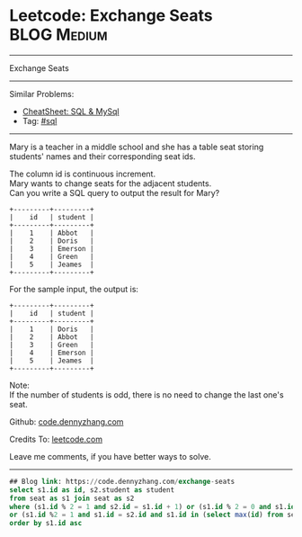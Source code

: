 * Leetcode: Exchange Seats                                              :BLOG:Medium:
#+STARTUP: showeverything
#+OPTIONS: toc:nil \n:t ^:nil creator:nil d:nil
:PROPERTIES:
:type:     sql
:END:
---------------------------------------------------------------------
Exchange Seats
---------------------------------------------------------------------
#+BEGIN_HTML
<a href="https://github.com/dennyzhang/code.dennyzhang.com/tree/master/problems/exchange-seats"><img align="right" width="200" height="183" src="https://www.dennyzhang.com/wp-content/uploads/denny/watermark/github.png" /></a>
#+END_HTML
Similar Problems:
- [[https://cheatsheet.dennyzhang.com/cheatsheet-mysql-A4][CheatSheet: SQL & MySql]]
- Tag: [[https://code.dennyzhang.com/review-sql][#sql]]
---------------------------------------------------------------------
Mary is a teacher in a middle school and she has a table seat storing students' names and their corresponding seat ids.

The column id is continuous increment.
Mary wants to change seats for the adjacent students.
Can you write a SQL query to output the result for Mary?
#+BEGIN_EXAMPLE
+---------+---------+
|    id   | student |
+---------+---------+
|    1    | Abbot   |
|    2    | Doris   |
|    3    | Emerson |
|    4    | Green   |
|    5    | Jeames  |
+---------+---------+
#+END_EXAMPLE

For the sample input, the output is:
#+BEGIN_EXAMPLE
+---------+---------+
|    id   | student |
+---------+---------+
|    1    | Doris   |
|    2    | Abbot   |
|    3    | Green   |
|    4    | Emerson |
|    5    | Jeames  |
+---------+---------+
#+END_EXAMPLE

Note:
If the number of students is odd, there is no need to change the last one's seat.

Github: [[https://github.com/dennyzhang/code.dennyzhang.com/tree/master/problems/exchange-seats][code.dennyzhang.com]]

Credits To: [[https://leetcode.com/problems/exchange-seats/description/][leetcode.com]]

Leave me comments, if you have better ways to solve.
---------------------------------------------------------------------
#+BEGIN_SRC sql
## Blog link: https://code.dennyzhang.com/exchange-seats
select s1.id as id, s2.student as student
from seat as s1 join seat as s2
where (s1.id % 2 = 1 and s2.id = s1.id + 1) or (s1.id % 2 = 0 and s1.id = s2.id + 1)
or (s1.id %2 = 1 and s1.id = s2.id and s1.id in (select max(id) from seat))
order by s1.id asc
#+END_SRC

#+BEGIN_HTML
<div style="overflow: hidden;">
<div style="float: left; padding: 5px"> <a href="https://www.linkedin.com/in/dennyzhang001"><img src="https://www.dennyzhang.com/wp-content/uploads/sns/linkedin.png" alt="linkedin" /></a></div>
<div style="float: left; padding: 5px"><a href="https://github.com/dennyzhang"><img src="https://www.dennyzhang.com/wp-content/uploads/sns/github.png" alt="github" /></a></div>
<div style="float: left; padding: 5px"><a href="https://www.dennyzhang.com/slack" target="_blank" rel="nofollow"><img src="https://www.dennyzhang.com/wp-content/uploads/sns/slack.png" alt="slack"/></a></div>
</div>
#+END_HTML

